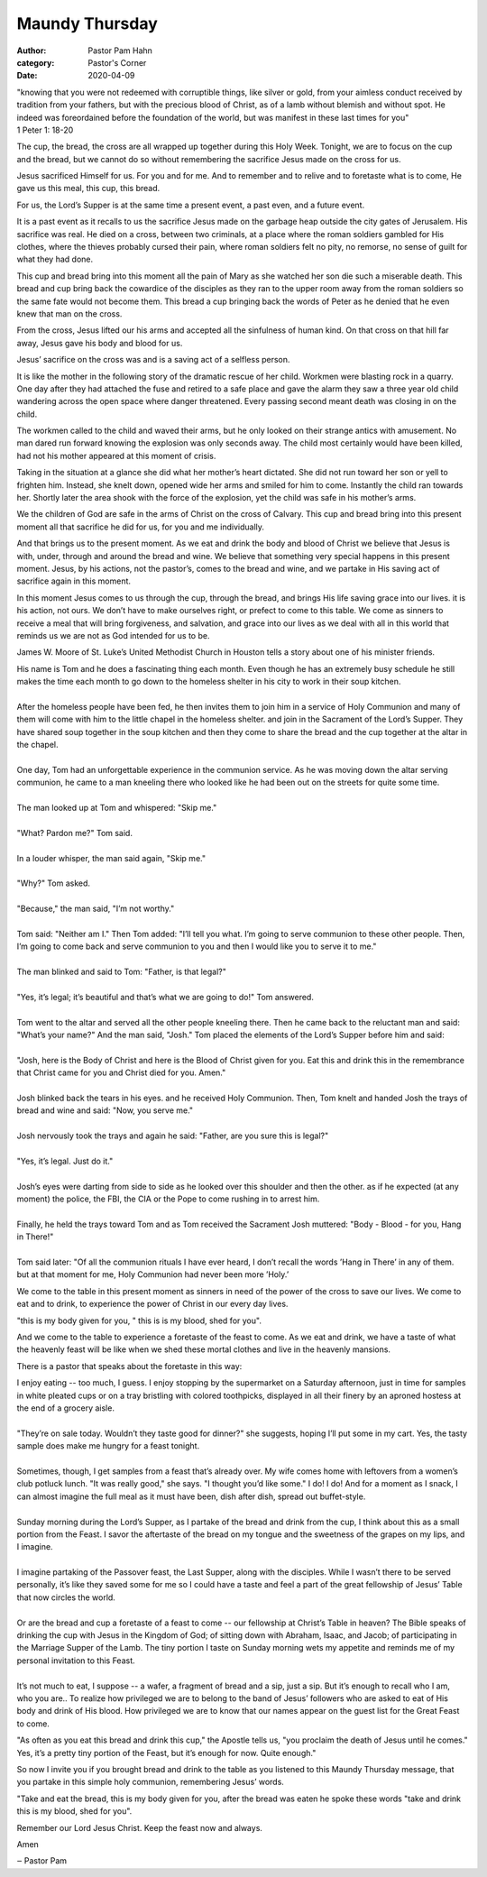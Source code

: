 Maundy Thursday
===============

:author: Pastor Pam Hahn
:category: Pastor's Corner
:date: 2020-04-09

.. raw:: html

    <p>
        <iframe src="https://anchor.fm/litchfield-ucc/embed/episodes/Maundy-Thursday-ecjgtj" height="102px" width="100%" frameborder="0" scrolling="no"></iframe>
    </p>


| "knowing that you were not redeemed with corruptible things, like silver or gold, from your aimless conduct received by tradition from your fathers, but with the precious blood of Christ, as of a lamb without blemish and without spot. He indeed was foreordained before the foundation of the world, but was manifest in these last times for you"
| 1 Peter 1: 18-20


The cup, the bread, the cross are all wrapped up together during this Holy Week. Tonight, we are to focus on the cup and the bread, but we cannot do so without remembering the sacrifice Jesus made on the cross for us.

Jesus sacrificed Himself for us. For you and for me. And to remember and to relive and to foretaste what is to come, He gave us this meal, this cup, this bread.

For us, the Lord’s Supper is at the same time a present event, a past even, and a future event.

It is a past event as it recalls to us the sacrifice Jesus made on the garbage heap outside the city gates of Jerusalem. His sacrifice was real. He died on a cross, between two criminals, at a place where the roman soldiers gambled for His clothes, where the thieves probably cursed their pain, where roman soldiers felt no pity, no remorse, no sense of guilt for what they had done.

This cup and bread bring into this moment all the pain of Mary as she watched her son die such a miserable death. This bread and cup bring back the cowardice of the disciples as they ran to the upper room away from the roman soldiers so the same fate would not become them. This bread a cup bringing back the words of Peter as he denied that he even knew that man on the cross.

From the cross, Jesus lifted our his arms and accepted all the sinfulness of human kind. On that cross on that hill far away, Jesus gave his body and blood for us.

Jesus’ sacrifice on the cross was and is a saving act of a selfless person.

It is like the mother in the following story of the dramatic rescue of her child. Workmen were blasting rock in a quarry. One day after they had attached the fuse and retired to a safe place and gave the alarm they saw a three year old child wandering across the open space where danger threatened. Every passing second meant death was closing in on the child.

The workmen called to the child and waved their arms, but he only looked on their strange antics with amusement. No man dared run forward knowing the explosion was only seconds away. The child most certainly would have been killed, had not his mother appeared at this moment of crisis.

Taking in the situation at a glance she did what her mother’s heart dictated. She did not run toward her son or yell to frighten him. Instead, she knelt down, opened wide her arms and smiled for him to come. Instantly the child ran towards her. Shortly later the area shook with the force of the explosion, yet the child was safe in his mother’s arms.

We the children of God are safe in the arms of Christ on the cross of Calvary. This cup and bread bring into this present moment all that sacrifice he did for us, for you and me individually.

And that brings us to the present moment. As we eat and drink the body and blood of Christ we believe that Jesus is with, under, through and around the bread and wine. We believe that something very special happens in this present moment. Jesus, by his actions, not the pastor’s, comes to the bread and wine, and we partake in His saving act of sacrifice again in this moment.

In this moment Jesus comes to us through the cup, through the bread, and brings His life saving grace into our lives. it is his action, not ours. We don’t have to make ourselves right, or prefect to come to this table. We come as sinners to receive a meal that will bring forgiveness, and salvation, and grace into our lives as we deal with all in this world that reminds us we are not as God intended for us to be.

James W. Moore of St. Luke’s United Methodist Church in Houston tells a story about one of his minister friends.

| His name is Tom and he does a fascinating thing each month. Even though he has an extremely busy schedule he still makes the time each month to go down to the homeless shelter in his city to work in their soup kitchen.
|
| After the homeless people have been fed, he then invites them to join him in a service of Holy Communion and many of them will come with him to the little chapel in the homeless shelter. and join in the Sacrament of the Lord’s Supper. They have shared soup together in the soup kitchen and then they come to share the bread and the cup together at the altar in the chapel.
|
| One day, Tom had an unforgettable experience in the communion service. As he was moving down the altar serving communion, he came to a man kneeling there who looked like he had been out on the streets for quite some time.
|
| The man looked up at Tom and whispered: "Skip me."
|
| "What? Pardon me?" Tom said.
|
| In a louder whisper, the man said again, "Skip me."
|
| "Why?" Tom asked.
|
| "Because," the man said, "I’m not worthy."
|
| Tom said: "Neither am I." Then Tom added: "I’ll tell you what. I’m going to serve communion to these other people. Then, I’m going to come back and serve communion to you and then I would like you to serve it to me."
|
| The man blinked and said to Tom: "Father, is that legal?"
|
| "Yes, it’s legal; it’s beautiful and that’s what we are going to do!" Tom answered.
|
| Tom went to the altar and served all the other people kneeling there. Then he came back to the reluctant man and said: "What’s your name?" And the man said, "Josh." Tom placed the elements of the Lord’s Supper before him and said:
|
| "Josh, here is the Body of Christ and here is the Blood of Christ given for you. Eat this and drink this in the remembrance that Christ came for you and Christ died for you. Amen."
|
| Josh blinked back the tears in his eyes. and he received Holy Communion. Then, Tom knelt and handed Josh the trays of bread and wine and said: "Now, you serve me."
|
| Josh nervously took the trays and again he said: "Father, are you sure this is legal?"
|
| "Yes, it’s legal. Just do it."
|
| Josh’s eyes were darting from side to side as he looked over this shoulder and then the other. as if he expected (at any moment) the police, the FBI, the CIA or the Pope to come rushing in to arrest him.
|
| Finally, he held the trays toward Tom and as Tom received the Sacrament Josh muttered: "Body - Blood - for you, Hang in There!"
|
| Tom said later: "Of all the communion rituals I have ever heard, I don’t recall the words ’Hang in There’ in any of them. but at that moment for me, Holy Communion had never been more ’Holy.’

We come to the table in this present moment as sinners in need of the power of the cross to save our lives. We come to eat and to drink, to experience the power of Christ in our every day lives.

"this is my body given for you, " this is is my blood, shed for you".

And we come to the table to experience a foretaste of the feast to come. As we eat and drink, we have a taste of what the heavenly feast will be like when we shed these mortal clothes and live in the heavenly mansions.

There is a pastor that speaks about the foretaste in this way:

| I enjoy eating -- too much, I guess. I enjoy stopping by the supermarket on a Saturday afternoon, just in time for samples in white pleated cups or on a tray bristling with colored toothpicks, displayed in all their finery by an aproned hostess at the end of a grocery aisle.
|
| "They’re on sale today. Wouldn’t they taste good for dinner?" she suggests, hoping I’ll put some in my cart. Yes, the tasty sample does make me hungry for a feast tonight.
|
| Sometimes, though, I get samples from a feast that’s already over. My wife comes home with leftovers from a women’s club potluck lunch. "It was really good," she says. "I thought you’d like some." I do! I do! And for a moment as I snack, I can almost imagine the full meal as it must have been, dish after dish, spread out buffet-style.
|
| Sunday morning during the Lord’s Supper, as I partake of the bread and drink from the cup, I think about this as a small portion from the Feast. I savor the aftertaste of the bread on my tongue and the sweetness of the grapes on my lips, and I imagine.
|
| I imagine partaking of the Passover feast, the Last Supper, along with the disciples. While I wasn’t there to be served personally, it’s like they saved some for me so I could have a taste and feel a part of the great fellowship of Jesus’ Table that now circles the world.
|
| Or are the bread and cup a foretaste of a feast to come -- our fellowship at Christ’s Table in heaven? The Bible speaks of drinking the cup with Jesus in the Kingdom of God; of sitting down with Abraham, Isaac, and Jacob; of participating in the Marriage Supper of the Lamb. The tiny portion I taste on Sunday morning wets my appetite and reminds me of my personal invitation to this Feast.
|
| It’s not much to eat, I suppose -- a wafer, a fragment of bread and a sip, just a sip. But it’s enough to recall who I am, who you are.. To realize how privileged we are to belong to the band of Jesus’ followers who are asked to eat of His body and drink of His blood. How privileged we are to know that our names appear on the guest list for the Great Feast to come.

"As often as you eat this bread and drink this cup," the Apostle tells us, "you proclaim the death of Jesus until he comes." Yes, it’s a pretty tiny portion of the Feast, but it’s enough for now. Quite enough."

So now I invite you if you brought bread and drink to the table as you listened to this Maundy Thursday message, that you partake in this simple holy communion, remembering Jesus’ words.

"Take and eat the bread, this is my body given for you, after the bread was eaten he spoke these words "take and drink this is my blood, shed for you".

Remember our Lord Jesus Christ. Keep the feast now and always.

Amen

‒ Pastor Pam
